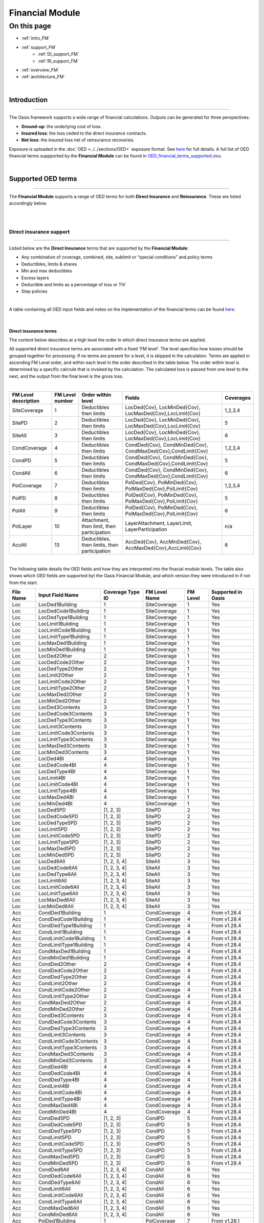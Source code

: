 Financial Module
================

On this page
------------

* :ref:`intro_FM`
* :ref:`support_FM`
    * :ref:`DI_support_FM`
    * :ref:`RI_support_FM`
* :ref:`overview_FM`
* :ref:`architecture_FM`



|

.. _intro_FM:

Introduction
************

----

The Oasis framework supports a wide range of financial calculations. Outputs can be generated for three perspectives:

* **Ground-up**: the underlying cost of loss.

* **Insured loss**: the loss ceded to the direct insurance contracts.

* **Net loss**: the insured loss net of reinsurance  recoveries.

Exposure is uploaded in the :doc:`OED <../../sections/OED>` exposure format. See 
`here <https://github.com/simplitium/oed>`_ for full details. A full list of OED financial terms suppported by the **Financial Module** can be found in `OED_financial_terms_supported.xlsx <https://github.com/OasisLMF/OasisLMF/raw/main/docs/OED_financial_terms_supported.xlsx>`_.

|

.. _support_FM:

Supported OED terms
*******************

----

The **Financial Module** supports a range of OED terms for both **Direct Insurance** and **Reinsurance**. These are 
listed accordingly below.

|

|

.. _DI_support_FM:

Direct insurance support
########################

----

Listed below are the **Direct Insurance** terms that are supported by the **Financial Module**: 

* Any combination of coverage, combined, site, sublimit or “special conditions” and policy terms
* Deductibles, limits & shares
* Min and max deductibles
* Excess layers
* Deductible and limits as a percentage of loss or TIV
* Step policies

|

A table containing all OED input fields and notes on the implementation of the financial terms can be found 
`here <https://github.com/OasisLMF/OasisLMF/blob/main/docs/OED_financial_terms_supported.xlsx>`_.

|

Direct insurance terms
""""""""""""""""""""""

The content below describes at a high level the order in which direct insurance terms are applied.

All supported direct insurance terms are associated with a fixed 'FM level'. The level specifies how losses should be 
grouped together for processing. If no terms are present for a level, it is skipped in the calculation. Terms are applied 
in ascending FM Level order, and within each level in the order described in the table below. The order within level is 
determined by a specific calcrule that is invoked by the calculation. The calculated loss is passed from one level to 
the next, and the output from the final level is the gross loss.

|

.. csv-table::
    :header: "FM Level description", "FM Level number", "Order within level", "Fields",	"Coverages"

    "SiteCoverage",	"1", "Deductibles then limits",	"LocDed{Cov}, LocMinDed{Cov}, LocMaxDed{Cov},LocLimit{Cov}", "1,2,3,4"
    "SitePD",	"2", "Deductibles then limits",	"LocDed{Cov}, LocMinDed{Cov}, LocMaxDed{Cov},LocLimit{Cov}", "5"
    "SiteAll",	"3", "Deductibles then limits",	"LocDed{Cov}, LocMinDed{Cov}, LocMaxDed{Cov},LocLimit{Cov}", "6"
    "CondCoverage",	"4", "Deductibles then limits",	"CondDed{Cov}, CondMinDed{Cov}, CondMaxDed{Cov},CondLimit{Cov}", "1,2,3,4"
    "CondPD",	"5", "Deductibles then limits",	"CondDed{Cov}, CondMinDed{Cov}, CondMaxDed{Cov},CondLimit{Cov}", "5"
    "CondAll",	"6", "Deductibles then limits",	"CondDed{Cov}, CondMinDed{Cov}, CondMaxDed{Cov},CondLimit{Cov}", "6"
    "PolCoverage", "7",	"Deductibles then limits", "PolDed{Cov}, PolMinDed{Cov}, PolMaxDed{Cov},PolLimit{Cov}",	"1,2,3,4"
    "PolPD", "8",	"Deductibles then limits", "PolDed{Cov}, PolMinDed{Cov}, PolMaxDed{Cov},PolLimit{Cov}",	"5"
    "PolAll", "9",	"Deductibles then limits", "PolDed{Cov}, PolMinDed{Cov}, PolMaxDed{Cov},PolLimit{Cov}",	"6"
    "PolLayer", "10", "Attachment, then limit, then participation",	"LayerAttachment, LayerLimit, LayerParticipation", "n/a"
    "AccAll", "13", "Deductibles, then limits, then participation",	"AccDed{Cov}, AccMinDed{Cov}, AccMaxDed{Cov},AccLimit{Cov}", "6"

|
The following table details the OED fields and how they are interpreted into the finacial module levels. The table also 
shows which OED fields are supported byt the Oasis Financial Module, and which version they were introduced in if not from
the start.

.. csv-table::
    :header: "File Name","Input Field Name","Coverage Type ID","FM Level Name","FM Level","Supported in Oasis"

    "Loc","LocDed1Building","1","SiteCoverage","1","Yes"
    "Loc","LocDedCode1Building","1","SiteCoverage","1","Yes"
    "Loc","LocDedType1Building","1","SiteCoverage","1","Yes"
    "Loc","LocLimit1Building","1","SiteCoverage","1","Yes"
    "Loc","LocLimitCode1Building","1","SiteCoverage","1","Yes"
    "Loc","LocLimitType1Building","1","SiteCoverage","1","Yes"
    "Loc","LocMaxDed1Building","1","SiteCoverage","1","Yes"
    "Loc","LocMinDed1Building","1","SiteCoverage","1","Yes"
    "Loc","LocDed2Other","2","SiteCoverage","1","Yes"
    "Loc","LocDedCode2Other","2","SiteCoverage","1","Yes"
    "Loc","LocDedType2Other","2","SiteCoverage","1","Yes"
    "Loc","LocLimit2Other","2","SiteCoverage","1","Yes"
    "Loc","LocLimitCode2Other","2","SiteCoverage","1","Yes"
    "Loc","LocLimitType2Other","2","SiteCoverage","1","Yes"
    "Loc","LocMaxDed2Other","2","SiteCoverage","1","Yes"
    "Loc","LocMinDed2Other","2","SiteCoverage","1","Yes"
    "Loc","LocDed3Contents","3","SiteCoverage","1","Yes"
    "Loc","LocDedCode3Contents","3","SiteCoverage","1","Yes"
    "Loc","LocDedType3Contents","3","SiteCoverage","1","Yes"
    "Loc","LocLimit3Contents","3","SiteCoverage","1","Yes"
    "Loc","LocLimitCode3Contents","3","SiteCoverage","1","Yes"
    "Loc","LocLimitType3Contents","3","SiteCoverage","1","Yes"
    "Loc","LocMaxDed3Contents","3","SiteCoverage","1","Yes"
    "Loc","LocMinDed3Contents","3","SiteCoverage","1","Yes"
    "Loc","LocDed4BI","4","SiteCoverage","1","Yes"
    "Loc","LocDedCode4BI","4","SiteCoverage","1","Yes"
    "Loc","LocDedType4BI","4","SiteCoverage","1","Yes"
    "Loc","LocLimit4BI","4","SiteCoverage","1","Yes"
    "Loc","LocLimitCode4BI","4","SiteCoverage","1","Yes"
    "Loc","LocLimitType4BI","4","SiteCoverage","1","Yes"
    "Loc","LocMaxDed4BI","4","SiteCoverage","1","Yes"
    "Loc","LocMinDed4BI","4","SiteCoverage","1","Yes"
    "Loc","LocDed5PD","[1, 2, 3]","SitePD","2","Yes"
    "Loc","LocDedCode5PD","[1, 2, 3]","SitePD","2","Yes"
    "Loc","LocDedType5PD","[1, 2, 3]","SitePD","2","Yes"
    "Loc","LocLimit5PD","[1, 2, 3]","SitePD","2","Yes"
    "Loc","LocLimitCode5PD","[1, 2, 3]","SitePD","2","Yes"
    "Loc","LocLimitType5PD","[1, 2, 3]","SitePD","2","Yes"
    "Loc","LocMaxDed5PD","[1, 2, 3]","SitePD","2","Yes"
    "Loc","LocMinDed5PD","[1, 2, 3]","SitePD","2","Yes"
    "Loc","LocDed6All","[1, 2, 3, 4]","SiteAll","3","Yes"
    "Loc","LocDedCode6All","[1, 2, 3, 4]","SiteAll","3","Yes"
    "Loc","LocDedType6All","[1, 2, 3, 4]","SiteAll","3","Yes"
    "Loc","LocLimit6All","[1, 2, 3, 4]","SiteAll","3","Yes"
    "Loc","LocLimitCode6All","[1, 2, 3, 4]","SiteAll","3","Yes"
    "Loc","LocLimitType6All","[1, 2, 3, 4]","SiteAll","3","Yes"
    "Loc","LocMaxDed6All","[1, 2, 3, 4]","SiteAll","3","Yes"
    "Loc","LocMinDed6All","[1, 2, 3, 4]","SiteAll","3","Yes"
    "Acc","CondDed1Building","1","CondCoverage","4","From v1.28.4"
    "Acc","CondDedCode1Building","1","CondCoverage","4","From v1.28.4"
    "Acc","CondDedType1Building","1","CondCoverage","4","From v1.28.4"
    "Acc","CondLimit1Building","1","CondCoverage","4","From v1.28.4"
    "Acc","CondLimitCode1Building","1","CondCoverage","4","From v1.28.4"
    "Acc","CondLimitType1Building","1","CondCoverage","4","From v1.28.4"
    "Acc","CondMaxDed1Building","1","CondCoverage","4","From v1.28.4"
    "Acc","CondMinDed1Building","1","CondCoverage","4","From v1.28.4"
    "Acc","CondDed2Other","2","CondCoverage","4","From v1.28.4"
    "Acc","CondDedCode2Other","2","CondCoverage","4","From v1.28.4"
    "Acc","CondDedType2Other","2","CondCoverage","4","From v1.28.4"
    "Acc","CondLimit2Other","2","CondCoverage","4","From v1.28.4"
    "Acc","CondLimitCode2Other","2","CondCoverage","4","From v1.28.4"
    "Acc","CondLimitType2Other","2","CondCoverage","4","From v1.28.4"
    "Acc","CondMaxDed2Other","2","CondCoverage","4","From v1.28.4"
    "Acc","CondMinDed2Other","2","CondCoverage","4","From v1.28.4"
    "Acc","CondDed3Contents","3","CondCoverage","4","From v1.28.4"
    "Acc","CondDedCode3Contents","3","CondCoverage","4","From v1.28.4"
    "Acc","CondDedType3Contents","3","CondCoverage","4","From v1.28.4"
    "Acc","CondLimit3Contents","3","CondCoverage","4","From v1.28.4"
    "Acc","CondLimitCode3Contents","3","CondCoverage","4","From v1.28.4"
    "Acc","CondLimitType3Contents","3","CondCoverage","4","From v1.28.4"
    "Acc","CondMaxDed3Contents","3","CondCoverage","4","From v1.28.4"
    "Acc","CondMinDed3Contents","3","CondCoverage","4","From v1.28.4"
    "Acc","CondDed4BI","4","CondCoverage","4","From v1.28.4"
    "Acc","CondDedCode4BI","4","CondCoverage","4","From v1.28.4"
    "Acc","CondDedType4BI","4","CondCoverage","4","From v1.28.4"
    "Acc","CondLimit4BI","4","CondCoverage","4","From v1.28.4"
    "Acc","CondLimitCode4BI","4","CondCoverage","4","From v1.28.4"
    "Acc","CondLimitType4BI","4","CondCoverage","4","From v1.28.4"
    "Acc","CondMaxDed4BI","4","CondCoverage","4","From v1.28.4"
    "Acc","CondMinDed4BI","4","CondCoverage","4","From v1.28.4"
    "Acc","CondDed5PD","[1, 2, 3]","CondPD","5","From v1.28.4"
    "Acc","CondDedCode5PD","[1, 2, 3]","CondPD","5","From v1.28.4"
    "Acc","CondDedType5PD","[1, 2, 3]","CondPD","5","From v1.28.4"
    "Acc","CondLimit5PD","[1, 2, 3]","CondPD","5","From v1.28.4"
    "Acc","CondLimitCode5PD","[1, 2, 3]","CondPD","5","From v1.28.4"
    "Acc","CondLimitType5PD","[1, 2, 3]","CondPD","5","From v1.28.4"
    "Acc","CondMaxDed5PD","[1, 2, 3]","CondPD","5","From v1.28.4"
    "Acc","CondMinDed5PD","[1, 2, 3]","CondPD","5","From v1.28.4"
    "Acc","CondDed6All","[1, 2, 3, 4]","CondAll","6","Yes"
    "Acc","CondDedCode6All","[1, 2, 3, 4]","CondAll","6","Yes"
    "Acc","CondDedType6All","[1, 2, 3, 4]","CondAll","6","Yes"
    "Acc","CondLimit6All","[1, 2, 3, 4]","CondAll","6","Yes"
    "Acc","CondLimitCode6All","[1, 2, 3, 4]","CondAll","6","Yes"
    "Acc","CondLimitType6All","[1, 2, 3, 4]","CondAll","6","Yes"
    "Acc","CondMaxDed6All","[1, 2, 3, 4]","CondAll","6","Yes"
    "Acc","CondMinDed6All","[1, 2, 3, 4]","CondAll","6","Yes"
    "Acc","PolDed1Building","1","PolCoverage","7","From v1.26.1"
    "Acc","PolDedCode1Building","1","PolCoverage","7","From v1.26.1"
    "Acc","PolDedType1Building","1","PolCoverage","7","From v1.26.1"
    "Acc","PolLimit1Building","1","PolCoverage","7","From v1.26.1"
    "Acc","PolLimitCode1Building","1","PolCoverage","7","From v1.26.1"
    "Acc","PolLimitType1Building","1","PolCoverage","7","From v1.26.1"
    "Acc","PolMaxDed1Building","1","PolCoverage","7","From v1.26.1"
    "Acc","PolMinDed1Building","1","PolCoverage","7","From v1.26.1"
    "Acc","PolDed2Other","2","PolCoverage","7","From v1.26.1"
    "Acc","PolDedCode2Other","2","PolCoverage","7","From v1.26.1"
    "Acc","PolDedType2Other","2","PolCoverage","7","From v1.26.1"
    "Acc","PolLimit2Other","2","PolCoverage","7","From v1.26.1"
    "Acc","PolLimitCode2Other","2","PolCoverage","7","From v1.26.1"
    "Acc","PolLimitType2Other","2","PolCoverage","7","From v1.26.1"
    "Acc","PolMaxDed2Other","2","PolCoverage","7","From v1.26.1"
    "Acc","PolMinDed2Other","2","PolCoverage","7","From v1.26.1"
    "Acc","PolDed3Contents","3","PolCoverage","7","From v1.26.1"
    "Acc","PolDedCode3Contents","3","PolCoverage","7","From v1.26.1"
    "Acc","PolDedType3Contents","3","PolCoverage","7","From v1.26.1"
    "Acc","PolLimit3Contents","3","PolCoverage","7","From v1.26.1"
    "Acc","PolLimitCode3Contents","3","PolCoverage","7","From v1.26.1"
    "Acc","PolLimitType3Contents","3","PolCoverage","7","From v1.26.1"
    "Acc","PolMaxDed3Contents","3","PolCoverage","7","From v1.26.1"
    "Acc","PolMinDed3Contents","3","PolCoverage","7","From v1.26.1"
    "Acc","PolDed4BI","4","PolCoverage","7","From v1.26.1"
    "Acc","PolDedCode4BI","4","PolCoverage","7","From v1.26.1"
    "Acc","PolDedType4BI","4","PolCoverage","7","From v1.26.1"
    "Acc","PolLimit4BI","4","PolCoverage","7","From v1.26.1"
    "Acc","PolLimitCode4BI","4","PolCoverage","7","From v1.26.1"
    "Acc","PolLimitType4BI","4","PolCoverage","7","From v1.26.1"
    "Acc","PolMaxDed4BI","4","PolCoverage","7","From v1.26.1"
    "Acc","PolMinDed4BI","4","PolCoverage","7","From v1.26.1"
    "Acc","PolDed5PD","[1, 2, 3]","PolPD","8","From v1.26.1"
    "Acc","PolDedCode5PD","[1, 2, 3]","PolPD","8","From v1.26.1"
    "Acc","PolDedType5PD","[1, 2, 3]","PolPD","8","From v1.26.1"
    "Acc","PolLimit5PD","[1, 2, 3]","PolPD","8","From v1.26.1"
    "Acc","PolLimitCode5PD","[1, 2, 3]","PolPD","8","From v1.26.1"
    "Acc","PolLimitType5PD","[1, 2, 3]","PolPD","8","From v1.26.1"
    "Acc","PolMaxDed5PD","[1, 2, 3]","PolPD","8","From v1.26.1"
    "Acc","PolMinDed5PD","[1, 2, 3]","PolPD","8","From v1.26.1"
    "Acc","PolDed6All","[1, 2, 3, 4]","PolAll","9","Yes"
    "Acc","PolDedCode6All","[1, 2, 3, 4]","PolAll","9","Yes"
    "Acc","PolDedType6All","[1, 2, 3, 4]","PolAll","9","Yes"
    "Acc","PolLimit6All","[1, 2, 3, 4]","PolAll","9","Yes"
    "Acc","PolLimitCode6All","[1, 2, 3, 4]","PolAll","9","Yes"
    "Acc","PolLimitType6All","[1, 2, 3, 4]","PolAll","9","Yes"
    "Acc","PolMaxDed6All","[1, 2, 3, 4]","PolAll","9","Yes"
    "Acc","PolMinDed6All","[1, 2, 3, 4]","PolAll","9","Yes"
    "Acc","LayerAttachment","","PolLayer","10","Yes"
    "Acc","LayerLimit","","PolLayer","10","Yes"
    "Acc","LayerParticipation","","PolLayer","10","Yes"
    "Acc","AccDed1Building","1","AccCoverage","11","No"
    "Acc","AccDedCode1Building","1","AccCoverage","11","No"
    "Acc","AccDedType1Building","1","AccCoverage","11","No"
    "Acc","AccLimit1Building","1","AccCoverage","11","No"
    "Acc","AccLimitCode1Building","1","AccCoverage","11","No"
    "Acc","AccLimitType1Building","1","AccCoverage","11","No"
    "Acc","AccMaxDed1Building","1","AccCoverage","11","No"
    "Acc","AccMinDed1Building","1","AccCoverage","11","No"
    "Acc","AccDed2Other","2","AccCoverage","11","No"
    "Acc","AccDedCode2Other","2","AccCoverage","11","No"
    "Acc","AccDedType2Other","2","AccCoverage","11","No"
    "Acc","AccLimit2Other","2","AccCoverage","11","No"
    "Acc","AccLimitCode2Other","2","AccCoverage","11","No"
    "Acc","AccLimitType2Other","2","AccCoverage","11","No"
    "Acc","AccMaxDed2Other","2","AccCoverage","11","No"
    "Acc","AccMinDed2Other","2","AccCoverage","11","No"
    "Acc","AccDed3Contents","3","AccCoverage","11","No"
    "Acc","AccDedCode3Contents","3","AccCoverage","11","No"
    "Acc","AccDedType3Contents","3","AccCoverage","11","No"
    "Acc","AccLimit3Contents","3","AccCoverage","11","No"
    "Acc","AccLimitCode3Contents","3","AccCoverage","11","No"
    "Acc","AccLimitType3Contents","3","AccCoverage","11","No"
    "Acc","AccMaxDed3Contents","3","AccCoverage","11","No"
    "Acc","AccMinDed3Contents","3","AccCoverage","11","No"
    "Acc","AccDed4BI","4","AccCoverage","11","No"
    "Acc","AccDedCode4BI","4","AccCoverage","11","No"
    "Acc","AccDedType4BI","4","AccCoverage","11","No"
    "Acc","AccLimit4BI","4","AccCoverage","11","No"
    "Acc","AccLimitCode4BI","4","AccCoverage","11","No"
    "Acc","AccLimitType4BI","4","AccCoverage","11","No"
    "Acc","AccMaxDed4BI","4","AccCoverage","11","No"
    "Acc","AccMinDed4BI","4","AccCoverage","11","No"
    "Acc","AccDed5PD","[1, 2, 3]","AccPD","12","No"
    "Acc","AccDedCode5PD","[1, 2, 3]","AccPD","12","No"
    "Acc","AccDedType5PD","[1, 2, 3]","AccPD","12","No"
    "Acc","AccLimit5PD","[1, 2, 3]","AccPD","12","No"
    "Acc","AccLimitCode5PD","[1, 2, 3]","AccPD","12","No"
    "Acc","AccLimitType5PD","[1, 2, 3]","AccPD","12","No"
    "Acc","AccMaxDed5PD","[1, 2, 3]","AccPD","12","No"
    "Acc","AccMinDed5PD","[1, 2, 3]","AccPD","12","No"
    "Acc","AccDed6All","[1, 2, 3, 4]","AccAll","13","From v1.27.2"
    "Acc","AccDedCode6All","[1, 2, 3, 4]","AccAll","13","From v1.27.2"
    "Acc","AccDedType6All","[1, 2, 3, 4]","AccAll","13","From v1.27.2"
    "Acc","AccLimit6All","[1, 2, 3, 4]","AccAll","13","From v1.27.2"
    "Acc","AccLimitCode6All","[1, 2, 3, 4]","AccAll","13","From v1.27.2"
    "Acc","AccLimitType6All","[1, 2, 3, 4]","AccAll","13","From v1.27.2"
    "Acc","AccMaxDed6All","[1, 2, 3, 4]","AccAll","13","From v1.27.2"
    "Acc","AccMinDed6All","[1, 2, 3, 4]","AccAll","13","From v1.27.2"
    "Acc","AccParticipation","","AccAll","13","From v1.28.5"


.. _RI_support_FM:

Reinsurance support
###################

----

Listed below are the **Reinsurance** terms that are supported by the **Financial Module**: 

* Facultative
* Quota share
* Surplus share
* Per risk excess of loss
* Occurrence catastrophe excess of loss
* Risk definition - Location, Policy or Account
* Multiple inuring priorities

|

Reinsurance terms
"""""""""""""""""

The content below describes at a high level the order in which reinsurance terms are applied.

The following types of reinsurance are supported and use the fields in reinsurance info and reinsurance scope files 
indicated in the matrix.

|

.. csv-table::
    :header: "ReinsType", "Description", "CededPercent", "RiskAttachment", "RiskLimit",	"OccAttachment", "OccLimit", "PlacedPercent"
    
    "FAC", "Facultative", "x", "x", "x", " ", " ", "x"
    "QS", "Quota Share", "x", " ", "x", "x", "x", "x"
    "SS", "Surplus Share", "x*",  "x", "x", " ", "x", "x"
    "PR", "Per Risk Excess of Loss", "x",  "x", "x", " ", "x", "x"
    "CXL", "Catastrophe Excess of Loss", "x",  " ", " ", "x", "x", "x"

\*Only for Surplus Share is CededPercent specified per risk and taken from the reinsurance scope file. All other 
reinsurance types use the CededPercent in the reinsurance info file.

|

Each Reinsurance contract (identified by ReinsNumber) is allocated to a processing cycle depending on the 
InuringPriority and RiskLevel. The number of cycles will vary depending on the data in the ri_info and ri_scope file. 
The contracts are allocated to a processing cycle based on InuringPriority and RiskLevel and processed in cycle order. 
The net loss is output from each processing cycle and feeds into the next processing cycle. 

|

.. csv-table::
    :header: "Cycle", "Inuring Priority", "Risk Level"
    
    "1", "1", "LOC"
    "2", "1", "POL"
    "3", "1", "ACC"
    "4", "1", "(blank)"
    "5", "2", "LOC"
    "6", "2", "POL"
    "7", "2", "ACC"
    "8", "2", "(blank)"
    "9", "3", ".."
|

Within each cycle there are three fixed levels of calculation. Each level involves summing losses and then applying a 
financial terms calculation.

* **Location Policy Level**: The first level sums losses by location and by policy. The calculation filters losses 
  that are within the scope of each reinsurance layer and passes them through to the next level. All other losses are 
  set to zero because they are outside the scope of the contract.
* **Risk Level**: The second level sums loss to the Risk Level (either location, or policy, or account) and applies 
  the CededPercent and then any risk terms to the losses.
* **Contract Level**: The third level groups losses to the contract level (which means summing losses across all 
  risks in scope of the reinsurance layer) and applies the occurrence terms and finally the PlacedPercent which 
  results in the Reinsurance contract loss

The final step is to difference the input and the output, and pass through the net loss to the next processing cycle.

|

.. csv-table::
    :header: "FM Level description", "FM Level number", "Order within level"

    "Location policy level", "1", " "
    "Risk level", "2", "CededPercent, RiskAttachment, RiskLimit"
    "Contract level", "3", "OccAttachment, OccLimit, PlacedPercent"
|

|


.. _overview_FM:

Financial module overview
************************

----

The Oasis Financial Module is a data-driven process design for calculating the losses on (re)insurance contracts. It 
has an abstract design in order to cater for the many variations in contract structures and terms. The way Oasis 
works is to be fed data in order to execute calculations, so for the insurance calculations it needs to know the 
structure, parameters and calculation rules to be used. This data must be provided in the files used by the Oasis 
Financial Module:

* **fm_programme**: defines how coverages are grouped into accounts and programmes
* **fm_profile**: defines the layers and terms
* **fm_policytc**: defines the relationship of the contract layers
* **fm_xref**: specifies the summary level of the output losses

This section explains the design of the Financial Module which has been implemented in the **fmcalc** component.

* Runtime parameters and usage instructions for fmcalc are covered `here <https://github.com/OasisLMF/ktools/blob/0e45e67c162ca3e4e4a780700a32836a49f23944/docs/md/CoreComponents.md>`_.
* The formats of the input files are covered `here <https://github.com/OasisLMF/ktools/blob/0e45e67c162ca3e4e4a780700a32836a49f23944/docs/md/DataConversionComponents.md>`_.

In addition, there is a separate github repository `ktest <https://github.com/OasisLMF/ktest>`_ which is an extended 
test suite for ktools and contains a library of financial module worked examples provided by Oasis Members with a 
full set of input and output files.

.. note::
    Note that other reference tables are referred to below that do not appear explicitly in the kernel as they are 
    not directly required for calculation. It is expected that a front end system will hold all of the exposure and 
    policy data and generate the above four input files required for the kernel calculation.
|

Scope
#####

The Financial Module outputs sample by sample losses by (re)insurance contract, or by item, which represents the 
individual coverage subject to economic loss from a particular peril. In the latter case, it is necessary to 
‘back-allocate’ losses when they are calculated at a higher policy level. The Financial Module can output retained 
loss or ultimate net loss (UNL) perspectives as an option, and at any stage in the calculation.

The output contains anonymous keys representing the (re)insurance policy (``agg_id`` and ``layer_id``) at the chosen 
output level (``output_id``) and a loss value. Losses by sample number (``idx``) and event (``event_id``) are produced. 
To make sense of the output, this output must be cross-referenced with Oasis dictionaries which contain the meaningful 
business information.

The Financial Module does not support multi-currency calculations.

|

Profiles
########

Profiles are used throughout the Oasis framework and are meta-data definitions with their associated data types and 
rules. Profiles are used in the Financial Module to perform the elements of financial calculations used to calculate 
losses to (re)insurance policies. For anything other than the most simple policy which has a blanket deductible and 
limit, say, a profile do not represent a policy structure on its own, but rather is to be used as a building block 
which can be combined with other building blocks to model a particular financial contract. In this way it is possible 
to model an unlimited range of structures with a limited number of profiles.

The FM Profiles form an extensible library of calculations defined within the fmcalc code that can be invoked by 
specifying a particular ``calcrule_id`` and providing the required data values such as deductible and limit, as 
described below.

|

**Supported Profiles**

See `here <https://github.com/OasisLMF/ktools/blob/0e45e67c162ca3e4e4a780700a32836a49f23944/docs/md/fmprofiles.md>`_ 
for more details on FM profiles.

|

Design
######

The Oasis Financial Module is a data-driven process design for calculating the losses on insurance policies. It is an 
abstract design in order to cater for the many variations and has four basic concepts:

1. A **programme** which defines which **items** are grouped together at which levels for the purpose of providing 
loss amounts to policy terms and conditions. The programme has a user-definable profile and dictionary called prog 
which holds optional reference details such as a description and account identifier. The prog table is not required 
for the calculation and therefore does not appear in the kernel input files.

2. A policytc **profile** which provides the parameters of the policy’s terms and conditions such as limit and 
deductible and calculation rules.

3. A **policytc** cross-reference file which associates a policy terms and conditions profile to each programme level 
aggregation.

4. A **xref** file which specifies how the output losses are summarized.

The profile not only provides the fields to be used in calculating losses (such as limit and deductible) but also 
which mathematical calculation (``calcrule_id``) to apply.

|

Data requirements
#################

The Financial Module brings together three elements in order to undertake a calculation:

* Structural information, notably which items are covered by a set of policies.
* Loss values of items.
* Policy profiles and profile values.

There are many ways an insurance loss can be calculated with many different terms and conditions. For instance, there 
may be deductibles applied to each element of coverage (e.g. a buildings damage deductible), some site-specific 
deductibles or limits, and some overall policy deductibles and limits and share. To undertake the calculation in the c
orrect order and using the correct items (and their values) the structure and sequence of calculations must be 
defined. This is done in the **programme** file which defines a heirarchy of groups across a number of **levels**. 
Levels drive the sequence of calculation. A financial calculation is performed at successive levels, depending on the 
structure of policy terms and conditions. For example there might be 3 levels representing coverage, site and policy 
terms and conditions.

|

**Figure 1. Example 3-level programme hierarchy**

|

.. image:: ../images/financial_module/fm1.jpg
    :width: 600
    :align: center
    :alt: Figure 1. Example 3-level programme hierarchy
|

Groups are defined within levels and they represent aggregations of losses on which to perform the financial 
calculations. The grouping fields are called from_agg_id and to_agg_id which represent a grouping of losses at the 
previous level and the present level of the hierarchy, respectively.

Each level calculation applies to the to_agg_id groupings in the heirarchy. There is no calculation applied to the 
from_agg_id groupings at level 1 - these ids directly correspond to the ids in the loss input.

|

**Figure 2. Example level 2 grouping**

|

.. image:: ../images/financial_module/fm2.jpg
    :width: 600
    :align: center
    :alt: Figure 2. Example level 2 grouping
|

Loss values
"""""""""""

The initial input is the ground-up loss (GUL) table, generally coming from the main Oasis calculation of ground-up 
losses. Here is an example, for a two events and 1 sample (idx=1):

|
.. csv-table::
    :header: "event_id", "item_id", "sidx", "loss"

    "1", "1", "1", "100,000"
    "1", "2", "1", "10,000"
    "1", "3", "1", "25,000"
    "1", "4", "1", "400"
    "2", "1", "1", "90,000"
    "2", "2", "1", "15,000"
    "2", "3", "1", "3,000"
    "2", "4", "1", "500"
|

The values represent a single ground-up loss sample for items belonging to an account. We use “programme” rather than 
"account" as it is more general characteristic of a client’s exposure protection needs and allows a client to have 
multiple programmes active for a given period. The linkage between account and programme can be provided by a user 
defined **prog** dictionary, for example:

|
.. csv-table::
    :header: "prog_id", "account_id", "prog_name"
    
    "1", "1", "ABC Insurance Co. 2016 renewal"
|

Items 1-4 represent Structure, Other Structure, Contents and Time Element coverage ground up losses for a single 
property, respectively, and this example is a simple residential policy with combined property coverage terms. For 
this policy type, the Structure, Other Structure and Contents losses are aggregated, and a deductible and limit is 
applied to the total. A separate set of terms, again a simple deductible and limit, is applied to the “Time Element” 
coverage which, for residential policies, generally means costs for temporary accommodation. The total insured loss 
is the sum of the output from the combined property terms and the time element terms.

|

Programme
"""""""""

The actual items falling into the programme are specified in the programme table together with the aggregation 
groupings that go into a given level calculation:

|
.. csv-table::
    :header: "from_agg_id", "level_id", "to_agg_id"
    
    "1", "1", "1"
    "2", "1", "1"
    "3", "1", "1"
    "4", "1", "2"
    "1", "2", "1"
    "2", "2", "1"
|

Note that ``from_agg_id`` for ``level_id`` =1 is equal to the ``item_id`` in the input loss table (but in theory 
``from_agg_id`` could represent a higher level of grouping, if required).

In level 1, items 1, 2 and 3 all have ``to_agg_id`` =1 so losses will be summed together before applying the combined 
deductible and limit, but item 4 (time element) will be treated separately (not aggregated) as it has ``to_agg_id`` 
= 2. For level 2 we have all 4 items losses (now represented by two groups ``from_agg_id`` =1 and 2 from the previous 
level) aggregated together as they have the same ``to_agg_id`` = 1.

|

Profile
"""""""

Next we have the profile description table, which list the profiles representing general policy types. Our example is 
represented by two general profiles which specify the input fields and mathematical operations to perform. In this 
example, the profile for the combined coverages and time is the same (albeit with different values) and requires a 
limit, a deductible, and an associated calculation rule, whereas the profile for the policy requires a limit, 
attachment, and share, and an associated calculation rule.

|
.. csv-table::
    :header: "Profile description", "calcrule_id"

    "deductible and limit", "1"
    "deductible and/or attachment, limit and share", "2"
|

There is a “profile value” table for each profile containing the applicable policy terms, each identified by a 
``policytc_id``. The table below shows the list of policy terms for ``calcrule_id`` 1:

|
.. csv-table::
    :header: "policytc_id", "deductible1", "limit1"

    "1", "1,000", "1,000,000"
    "2", "2,000", "18,000"
|

And next, for ``calcrule_id`` 2, the values for the overall policy attachment, limit and share:

|
.. csv-table::
    :header: "policytc_id", "deductible1", "attachment1", "limit1", "share1"

    "3", "0", "1,000", "1,000,000", "0.1"
|

In practice, all profile values are stored in a single flattened format which contains all supported profile fields 
(see fm profile `here <https://github.com/OasisLMF/ktools/blob/0e45e67c162ca3e4e4a780700a32836a49f23944/docs/md/DataConversionComponents.md>`_), 
but conceptually they belong in separate profile value tables.

The flattened file is:

``fm_profile``

|
.. csv-table::
    :header: "policytc_id", "calcrule_id", "deductible1", "deductible2", "deductible3", "attachment1", "limit1", "share1", "share2", "share3"

    "1", "1", "1,000", "0", "0", "0", "1,000,000", "0", "0", "0"
    "1", "1", "2,000", "0", "0", "0", "18,000", "0", "0", "0"
    "1", "2", "0", "0", "0", "1,000", "1,000,000", "0.1", "0", "0"
|

For any given profile we have one standard rule ``calcrule_id``, being the mathematical function used to calculate 
the losses from the given profile’s fields. More information about the functions can be found 
`here <https://github.com/OasisLMF/ktools/blob/0e45e67c162ca3e4e4a780700a32836a49f23944/docs/md/fmprofiles.md>`_.

|

Policytc
""""""""

The **policytc** table specifies the (re)insurance contracts (this is a combination of ``agg_id`` and ``layer_id``) 
and the separate terms and conditions which will be applied to each ``layer_id``/``agg_id`` for a given level. In our 
example, we have a limit and deductible with the same value applicable to the combination of the first three items, a 
limit and deductible for the fourth item (time) in level 1, and then a limit, attachment, and share applicable at 
level 2 covering all items. We’d represent this in terms of the distinct ``agg_ids`` as follows:

|
.. csv-table::
    :header: "layer_id", "level_id", "agg_id", "policytc_id"

    "1", "1", "1", "1"
    "1", "1", "2", "2"
    "1", "2", "1", "3"
|

In words, the data in the table mean:

At Level 1:

* Apply ``policytc_id`` (terms and conditions) 1 to (the sum of losses represented by) ``agg_id`` 1

* Apply ``policytc_id`` 2 to agg_id 2

Then at level 2:

* Apply ``policytc_id`` 3 to ``agg_id`` 1

Levels are processed in ascending order and the calculated losses from a previous level are summed according to the 
groupings defined in the programme table which become the input losses to the next level.

|

**Layers**

Layers can be used to model multiple sets of terms and conditions applied to the same losses, such as excess policies. 
For the lower level calculations and in the general case where there is a single contract, ``layer_id`` should be set 
to 1. For a given ``level_id`` and ``agg_id``, multiple layers can be defined by setting ``layer_id`` =1,2,3 etc, and 
assigning a different calculation ``policytc_id`` to each.

|

**Figure 3. Example of multiple layers**

|
.. image:: ../images/financial_module/fm3.jpg
    :width: 600
    :align: center
    :alt: Figure 3. Example of multiple layers
|

For this example at level 3, the policytc data might look as follows:

|
.. csv-table::
    :header: "layer_id", "level_id", "agg_id", "policytc_id"

    "1", "3", "1", "22"
    "2", "3", "1", "23"
|

Output and back-allocation
""""""""""""""""""""""""""

Losses are output by event, ``output_id`` and sample. The table looks like this:

|
.. csv-table::
    :header: "event_id", "output_id", "sidx", "loss"

    "1", "1", "1", "455.24"
    "2", "1", "1", "345.6"
|

The output_id is specified by the user in the xref table, and is a unique combination of ``agg_id`` and ``layer_id``. 
For instance:

|
.. csv-table::
    :header: "output_id", "agg_id", "layer_id"

    "1", "1", "1"
    "2", "1", "2"
|

The ``output_id`` must be specified consistently with the back-allocation rule. Losses can either output at the 
contract level or back-allocated to the lowest level, which is ``item_id``, using one of three command line options. 
There are three meaningful values here – don’t allocate (0) used typically for all levels where a breakdown of losses 
is not required in output, allocate back to items (1) in proportion to the input (ground up) losses, or allocate back 
to items (2) in proportion to the losses from the prior level calculation.

|
.. code-block:: sh

    $ fmcalc -a0 # Losses are output at the contract level and not back-allocated
    $ fmcalc -a1 # Losses are back-allocated to items on the basis of the input losses (e.g. ground up loss)
    $ fmcalc -a2 # Losses are back-allocated to items on the basis of the prior level losses
|

The rules for specifying the ``output_ids`` in the xref table are as follows:

* **Rule 1**: there is an ``output_id`` for every ``agg_id`` and ``layer_id`` of the final level in the **policytc** table
* **Rule 2**: there is an ``output_id`` for every ``from_agg_id`` of the first level in the **programme** table, and for 
  every ``layer_id`` in the final level of the **policytc** table

To make sense of this, if there is more than one output at the contract level, then each one must be back-allocated 
to all of the items, with each individual loss represented by a unique ``output_id``.

To avoid unnecessary computation, it is recommended not to back-allocate unless losses are required to be reported at 
a more detailed level than the contract level (site or zip code, for example). In this case, losses are re-aggregated 
up from item level (represented by ``output_id`` in fmcalc output) in ``summarycalc``, using the ``fmsummaryxref`` 
table.

|

Reinsurance
###########

The first run of fmcalc is designed to calculate the primary or direct insurance losses from the ground up losses of 
an exposure portfolio. fmcalc has been designed to be recursive, so that the 'gross' losses from the first run can be 
streamed back in to second and subsequent runs of fmcalc, each time with a different set of input files representing 
reinsurance contracts, and can output either the reinsurance gross loss, or net loss. There are two modes of output:

* **gross** meaning the loss to the policies or reinsurance contracts, and
* **net** being the difference between the input loss and the policy/contract losses

**net** loss is output when the command line parameter -n is used, otherwise output loss is gross by default.

|

Supported reinsurance types
"""""""""""""""""""""""""""

The types of reinsurance supported by the Financial Module are:

* **Facultative** proportional or excess
* **Quota share** with event limit
* **Surplus share** with event limit
* **Per risk** with event limit
* **Catastrophe excess of loss** occurrence only

|

Required files
""""""""""""""

Second and subsequent runs of fmcalc require the same four fm files ``fm_programme``, ``fm_policytc``, ``fm_profile``, 
and ``fm_xref``.

This time, the hierarchy specified in ``fm_programme`` must be consistent with the range of ``output_ids`` from the 
incoming stream of losses, as specified in the ``fm_xref`` file from the previous iteration. Specifically, this means 
the range of values in ``from_agg_id`` at level 1 must match the range of values in ``output_id``.

For example:

**fm_xref (iteration 1)**

|
.. csv-table::
    :header: "output_id", "agg_id", "layer_id"

    "1", "1", "1"
    "2", "1", "2"
|

**fm_programme (iteration 2)**

|
.. csv-table::
    :header: "from_agg_id", "level_id", "to_agg_id"

    "1", "1", "1"
    "2", "1", "2"
    "1", "2", "1"
    "2", "2", "1"
|

The abstraction of ``from_agg_id`` at level 1 from ``item_id`` means that losses needn't be back-allocated to 
``item_id`` after every iteration of fmcalc. In fact, performance will be improved when back-allocation is minimised.

|

Example - Quota share reinsurance
"""""""""""""""""""""""""""""""""

Using the two layer example from above, here's an example of the fm files for a simple quota share treaty with 50% 
ceded and 90% placed covering both policy layers.

The command to run the direct insurance followed by reinsurance might look like this:

|

.. code-block:: sh

    $ fmcalc -p direct < guls.bin | fmcalc -p ri1 -n > ri1_net.bin
|

In this command, ground up losses are being streamed into fmcalc to calculate the insurance losses, which are streamed 
into fmcalc again to calculate the reinsurance net loss. The direct insurance fm files would be located in the folder 
'``direct``' and the reinsurance fm files in the folder '``ri1``'. The -n flag in the second call of fmcalc results in 
net losses being output to the file '``ri1_net.bin``'. These are the losses to the insurer net of recoveries from the 
quota share treaty.

The fm_xref file from the direct insurance (first) iteration is:

**fm_xref**

|
.. csv-table::
    :header: "output_id", "agg_id", "layer_id"

    "1", "1", "1"
    "2", "1", "2"
|

The fm files for the reinsurance (second) iteration would be as follows;

**fm_programme**

|
.. csv-table::
    :header: "from_agg_id", "level_id", "to_agg_id"

    "1", "1", "1"
    "2", "1", "1"
|

**fm_policytc**

|
.. csv-table::
    :header: "layer_id", "level_id", "agg_id", "policytc_id"

    "1", "1", "1", "1"
|

**fm_profile**

|
.. csv-table::
    :header: "policytc_id", "calcrule_id", "deductible1", "deductible2", "deductible3", "attachment1", "limit1", "share1", "share2", "share3"

    "1", "25", "0", "0", "0", "0", "0", "0.5", "0.9", "1"
|

**fm_xref**

|
.. csv-table::
    :header: "output_id", "agg_id", "layer_id"

    "1", "1", "1"
|

Inuring priority
""""""""""""""""

The Financial Module can support unlimited inuring priority levels for reinsurance. Each set of contracts with equal 
inuring priority would be calculated in one iteration. The net losses from the first inuring priority are streamed 
into the second inuring priority calculation, and so on.

Where there are multiple contracts with equal inuring priority, these are implemented as layers with a single 
iteration.

The net calculation for iterations with multiple layers is:

    net loss = max(0, input loss - layer1 loss - layer2 loss - ... - layer n loss)

|

|

.. _architecture_FM:

Financial module architecture design
************************************

----

Manager is the high level entry point to run an Financial Module computation. It orchestrates the different modules together in order to process the incoming events. Each event is read one at a time from available input streams. We then compute the result and write it to the output stream.

|
.. image:: ../images/financial_module/FM_architecture.png
    :width: 600
    :align: center
    :alt: Financial module architecture Figure
|

The basic idea of the architecture of the Financial Module is that, in each event, we only compute nodes that need it. When an event is read, the ``node_id`` corresponding to each item is added to a "computes" queue. During the bottom up part, where losses are aggregated to higher levels, the loss of a nodeis computed and then its parent node is added in the queue. The node is also added to the list of active children for the parent node. This way the parent node only aggregate the loss of active children.

During back-allocation, the process is repeated, but this time its the parent node that adds its children to the 'compute' queue.

Overall the fm computation is done in two steps:

**1.** Creation of the shared static financial structure files. ex: ``fmpy --create-financial-structure-files -a 2``

**2.** Event computation ex: ``fmpy -i stream_in -o stream_out -a 2``

|

Financial Structure
###################

The purpose of this module is to parse the static input financial structure and consolidate the information into simple objects ready to be use by the compute function. The idea is to factorise all the computation and logic that can be done at this step and prepare everything possible to have a generic way to handle the computation for each item.

The object created during the financial structure step are all numpy ndarrays. This presents many advantages.

* numpy provides an easy way to have them stored.
* They can be loaded as a shared memory objects for all the compute processes, which greatly reduces memory usage.
* They are very fast and compact.

In particular, those are preferred to the numba dictionaries and lists, even when it would be simpler to use because they are much faster at the moment (early 2021). This means that all the references from an objet to other objects need to be done via a pointer like logic. For example, the node ids of the parents of a node are referenced in ``node_array`` with a length (``parent_len``) and the index of the first parent id in ``node_parent_array``.

|

Inputs
""""""

The necessary static inputs for the **Financial Module** are expected to be in the same folder with the extention 
'``.bin``' for binaries and '``.cvs``' for text files:

* ``fm_programme``: the basic hierarchy of nodes organised by level and aggregation id
* ``fm_policytc``: the policy id to apply to each node and layer described in the programme
* ``fm_profile`` or ``fm_profile_step``: the profile (detailed values) of each policy id
* ``fm_xref``: the mapping between result items and the output ID

Additionally if %tiv policies are present, those two extra files will be needed:

* **items**: link between ``item_id`` and ``coverage_id``
* **coverage**: link between ``coverage_id`` and ``TIV``

In productions, inputs are read directly using ``numpy.fromfile``, with named dtype specific to each file name. This allows one to access each value in a row like a dictionary and also provide a compatible interface for the two profile options (step or non step policy). We make a realistic assumption that the input and output data will fit in memory.

|

Outputs
"""""""

The transform static information needed to build and execute the computation for each event:

* **compute_info**:
  Contains the general information on the financial structure such as the allocation rule, the number of levels and whether there is stepped policy. It also contains the length of all the other ndarrays.
* **nodes_array**:
  All the static information about a node, such as ``level_id``, ``agg_id``, number of layers, and number of policies. Referenced to its parents, children, profiles and different loss array.
* **node_parents_array**:
  Contains the index of parent node in ``node_array``.
* **node_profiles_array**:
  Contains the index of the node profile in ``fm_profile``.
* **output_array**:
  Contains the ``item_id`` of the output losses of each layer of a node (generated from xref).
* **fm_profile**: 
  Contains the final version of all the policies in the original ``fm_profile`` (for example, we compute the real tiv in order replace all %tiv policy values).

|

Computation
###########

The computation of the loss itself can only be done after the financial structure creation step.

The manager module will then load this shared structure and then create all the dynamic arrays:

* **losses** and **loss_indexes**: arrays to reference and store all losses.
* **extras** and **extra_indexes**: arrays to reference and store the extra values such as ``deductible``, ``under_limit``, and ``over_limit``.
* **children**: array of active children for each parant node.
* **computes**: contains the index of all the nodes to compute.

One thing to note with this architecture is that a node doesn't really 'own' its different losses. It only has a reference to it via ``loss_indexes``. This is very important as it allows us to share the array between nodes if they happen to be the same. As we only copy the reference, this drastically reduces the amount of data copied in several cases.

* When a parent node has only one active child, then the aggregation of losses is not needed. The parent node ``sum_loss`` will simply point to its children ``il_loss``.
* When a node has a pass through profile (id 100), it's ``il_loss`` will point to its ``sum_loss``.
* During the back allocation, if a parent has only one child, the ``ba_loss`` of the child will simply point to the ``ba_loss`` of the parent.

Once those structures are created, the manager will orchestrate the processes event by event:

**1.** An event is read - all the items of the event are placed in the compute queue.

**2.** An incremental pointer to computes ``compute_i`` tracks which nodes need to be computed. The computation  starts with the bottom up step. For each node, we aggregate the sub loss, apply the profile, and put the parent node in the queue. If the value it points to is 0, we are at the end of the level and can go to the next one. Then, depending on rule, we continue the same logic for the back allocation, only this time it goes from parent to children.

**3.** The stream writer reads the last level of 'computes' and writes each active item and its loss to the output stream.

|

Policies
""""""""

The policy module contains all the functions associated to the supported policy. They all take the same numpy array as input and acts directly on them (inplace).

Signature: ``calcrule_i(policy, loss_out, loss_in, deductible, over_limit, under_limit)`` loss is present in two arrays because, in some cases, we want to keep the sum value before the calc rule is applied (if this is not the case, the arrays are the same object).

|

Stream
""""""

The stream module is responsible for the parsing and writing of the gul and fm streams. The stream reader is able to read from multiple streams using the selector module of python.